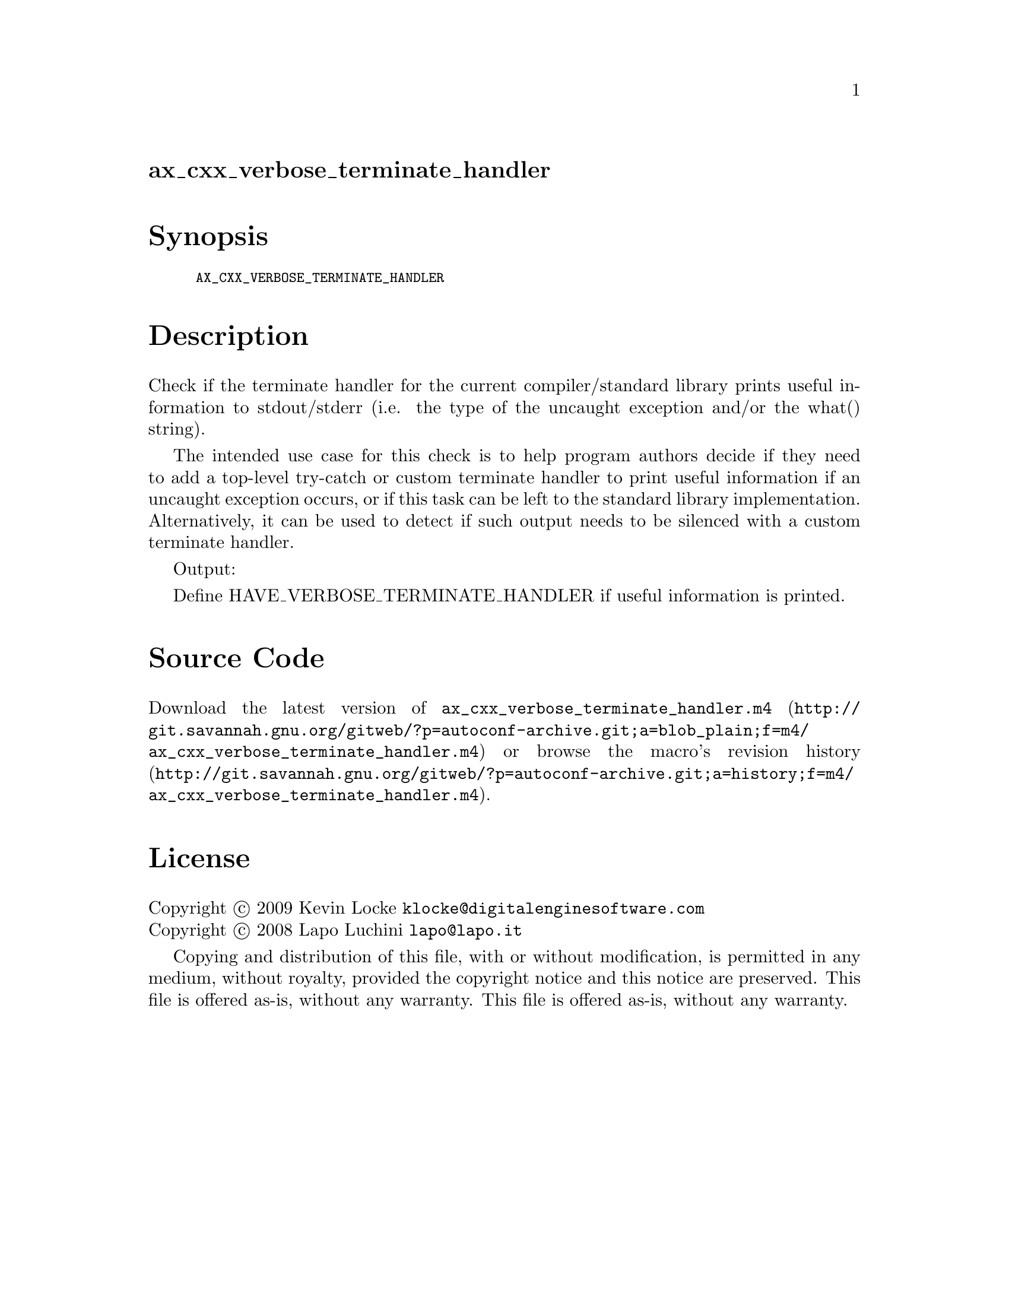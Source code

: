@node ax_cxx_verbose_terminate_handler
@unnumberedsec ax_cxx_verbose_terminate_handler

@majorheading Synopsis

@smallexample
AX_CXX_VERBOSE_TERMINATE_HANDLER
@end smallexample

@majorheading Description

Check if the terminate handler for the current compiler/standard library
prints useful information to stdout/stderr (i.e. the type of the
uncaught exception and/or the what() string).

The intended use case for this check is to help program authors decide
if they need to add a top-level try-catch or custom terminate handler to
print useful information if an uncaught exception occurs, or if this
task can be left to the standard library implementation. Alternatively,
it can be used to detect if such output needs to be silenced with a
custom terminate handler.

Output:

Define HAVE_VERBOSE_TERMINATE_HANDLER if useful information is printed.

@majorheading Source Code

Download the
@uref{http://git.savannah.gnu.org/gitweb/?p=autoconf-archive.git;a=blob_plain;f=m4/ax_cxx_verbose_terminate_handler.m4,latest
version of @file{ax_cxx_verbose_terminate_handler.m4}} or browse
@uref{http://git.savannah.gnu.org/gitweb/?p=autoconf-archive.git;a=history;f=m4/ax_cxx_verbose_terminate_handler.m4,the
macro's revision history}.

@majorheading License

@w{Copyright @copyright{} 2009 Kevin Locke @email{klocke@@digitalenginesoftware.com}} @* @w{Copyright @copyright{} 2008 Lapo Luchini @email{lapo@@lapo.it}}

Copying and distribution of this file, with or without modification, is
permitted in any medium, without royalty, provided the copyright notice
and this notice are preserved. This file is offered as-is, without any
warranty.  This file is offered as-is, without any warranty.
